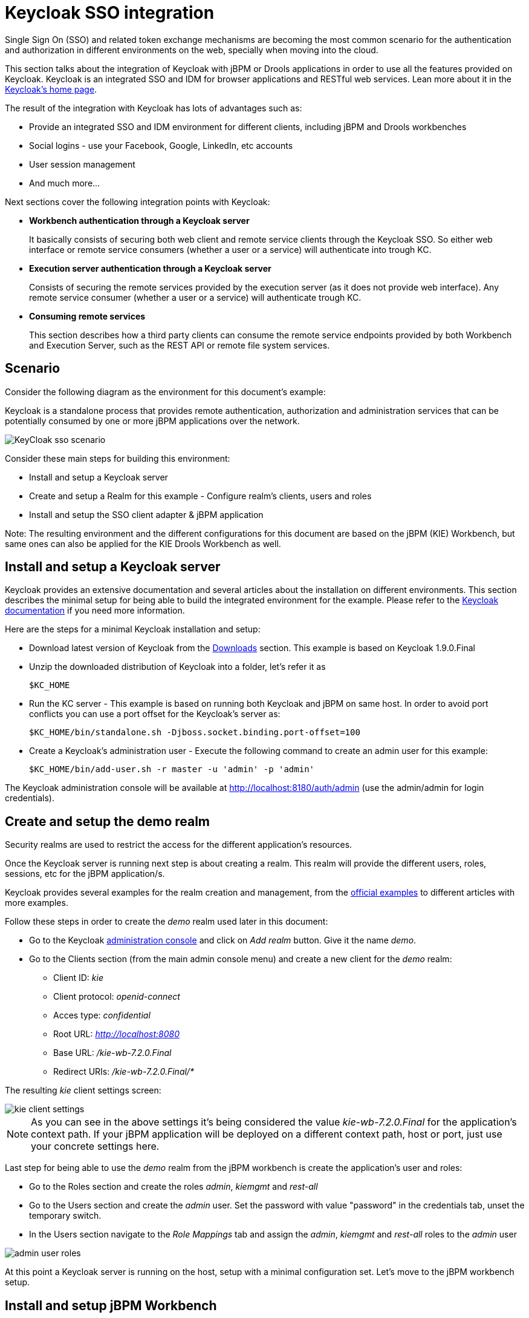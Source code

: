 [[_kie.keycloakssointegration]]
= Keycloak SSO integration


Single Sign On (SSO) and related token exchange mechanisms are becoming the most common scenario for the authentication and authorization in different environments on the web, specially when moving into the cloud. 

This section talks about the integration of Keycloak with jBPM or Drools applications in order to use all the features provided on Keycloak.
Keycloak is an integrated SSO and IDM for browser applications and RESTful web services.
Lean more about it in the http://keycloak.jboss.org/[Keycloak's home page].

The result of the integration with Keycloak has lots of advantages such as:

* Provide an integrated SSO and IDM environment for different clients, including jBPM and Drools workbenches
* Social logins - use your Facebook, Google, LinkedIn, etc accounts
* User session management
* And much more...

Next sections cover the following integration points with Keycloak:

* *Workbench authentication through a Keycloak server*
+ 
It basically consists of securing both web client and remote service clients through the Keycloak SSO.
So either web interface or remote service consumers (whether a user or a service) will authenticate into trough KC.
* *Execution server authentication through a Keycloak server*
+ 
Consists of securing the remote services provided by the execution server (as it does not provide web interface). Any remote service consumer (whether a user or a service) will authenticate trough KC.
* *Consuming remote services*
+ 
This section describes how a third party clients can consume the remote service endpoints provided by both Workbench and Execution Server, such as the REST API or remote file system services.


== Scenario


Consider the following diagram as the environment for this document's example:

Keycloak is a standalone process that provides remote authentication, authorization and administration services that can be potentially consumed by one or more jBPM applications over the network.


image::Workbench/KeycloakSSOIntegration/KeyCloak_sso_scenario.png[align="center"]


Consider these main steps for building this environment:

* Install and setup a Keycloak server
* Create and setup a Realm for this example - Configure realm's clients, users and roles
* Install and setup the SSO client adapter & jBPM application

Note: The resulting environment and the different configurations for this document are based on the jBPM (KIE) Workbench, but same ones can also be applied for the KIE Drools Workbench as well.

== Install and setup a Keycloak server


Keycloak provides an extensive documentation and several articles about the installation on different environments.
This section describes the minimal setup for being able to build the integrated environment for the example.
Please refer to the http://www.keycloak.org/documentation.html[Keycloak documentation] if you need more information.

Here are the steps for a minimal Keycloak installation and setup:

* Download latest version of Keycloak from the http://www.keycloak.org/downloads.html[Downloads] section. This example is based on Keycloak 1.9.0.Final
* Unzip the downloaded distribution of Keycloak into a folder, let's refer it as
+
[source]
----
$KC_HOME
----
* Run the KC server - This example is based on running both Keycloak and jBPM on same host. In order to avoid port conflicts you can use a port offset for the Keycloak's server as:
+
[source]
----
$KC_HOME/bin/standalone.sh -Djboss.socket.binding.port-offset=100
----


* Create a Keycloak's administration user - Execute the following command to create an admin user for this example:
+
[source]
----
$KC_HOME/bin/add-user.sh -r master -u 'admin' -p 'admin'
----

The Keycloak administration console will be available at http://localhost:8180/auth/admin (use the admin/admin for login credentials).

== Create and setup the demo realm


Security realms are used to restrict the access for the different application's resources.

Once the Keycloak server is running next step is about creating a realm.
This realm will provide the different users, roles, sessions, etc for the jBPM application/s.

Keycloak provides several examples for the realm creation and management, from the https://github.com/keycloak/keycloak/tree/master/examples[official
        examples] to different articles with more examples.

Follow these steps in order to create the _demo_ realm used later in this document:

* Go to the Keycloak http://localhost:8180/auth/admin[administration console] and click on _Add realm_ button. Give it the name __demo__.
* Go to the Clients section (from the main admin console menu) and create a new client for the _demo_ realm:
+
** Client ID:  _kie_
** Client protocol: _openid-connect_
** Acces type: _confidential_
** Root URL: _http://localhost:8080_
** Base URL:  _/kie-wb-7.2.0.Final_
** Redirect URIs: _/kie-wb-7.2.0.Final/*_

The resulting _kie_ client settings screen:


image::Workbench/KeycloakSSOIntegration/kie_client_settings.png[align="center"]

[NOTE]
====
As you can see in the above settings it's being considered the value _kie-wb-7.2.0.Final_ for the application's context path.
If your jBPM application will be deployed on a different context path, host or port, just use your concrete settings here.
====

Last step for being able to use the _demo_ realm from the jBPM workbench is create the application's user and roles:

* Go to the Roles section and create the roles _admin_, _kiemgmt_ and _rest-all_
* Go to the Users section and create the _admin_ user. Set the password with value "password" in the credentials tab, unset the temporary switch.
* In  the Users section navigate to the _Role Mappings_ tab and assign the _admin_, _kiemgmt_ and _rest-all_ roles to the _admin_ user
+


image::Workbench/KeycloakSSOIntegration/admin_user_roles.png[align="center"]

At this point a Keycloak server is running on the host, setup with a minimal configuration set.
Let's move to the jBPM workbench setup.

== Install and setup jBPM Workbench


For this tutorial let's use a Wildfly as the application server for the jBPM workbench, as the jBPM installer does by default.

Let's assume, after running the jBPM installer, the _$JBPM_HOME_ as the root path for the Wildfly server where the application has been deployed.

=== Install the KC adapter


In order to use the Keycloak's authentication and authorization modules from the jBPM application, the http://www.keycloak.org/docs/latest/securing_apps/topics/oidc/java/jboss-adapter.html[Keycloak adapter for Wildfly] must be installed on our server at __$JBPM_HOME__.
Keycloak provides multiple adapters for different containers out of the box, if you are using another container or need to use another adapter, please take a look at the http://www.keycloak.org/docs/latest/securing_apps/index.html[securing applications section] from the Keycloak docs.
Here are the steps to install and setup the adapter for Wildfly 8.2.x:

* Download the adapter from https://repository.jboss.org/nexus/service/local/repositories/central/content/org/keycloak/keycloak-wf8-adapter-dist/1.9.0.Final/keycloak-wf8-adapter-dist-1.9.0.Final.zip[here]
* Execute the following commands on your shell:
+
[source]
----
cd $JBPM_HOME/unzip keycloak-wf8-adapter-dist.zip // Install the KC client adapter

cd $JBPM_HOME/bin
./standalone.sh -c standalone-full.xml // Setup the KC client adapter.

// ** Once server is up, open a new command line terminal and run:
cd $JBPM_HOME/bin
./jboss-cli.sh -c --file=adapter-install.cli
----


=== Configure the KC adapter


Once installed the KC adapter into Wildfly, next step is to configure the adapter in order to specify different settings such as the location for the authentication server, the realm to use and so on.

Keycloak provides two ways of configuring the adapter:

* Per WAR configuration
* Via Keycloak subsystem

In this example let's use the second option, use the Keycloak subsystem, so our WAR is free from this kind of settings.
If you want to use the per WAR approach, please take a look http://www.keycloak.org/docs/latest/securing_apps/topics/oidc/java/jboss-adapter.html[here].

Edit the configuration file _$JBPM_HOME/standalone/configuration/standalone-full.xml_ and locate the subsystem configuration section.
Add the following content:


[source,xml]
----
<subsystem xmlns="urn:jboss:domain:keycloak:1.1">
  <secure-deployment name="kie-wb-7.2.0.Final.war">
    <realm>demo</realm>
    <realm-public-key>MIIBIjANBgkqhkiG9w0BAQEFAAOCA...</realm-public-key>
    <auth-server-url>http://localhost:8180/auth</auth-server-url>
    <ssl-required>external</ssl-required>
    <resource>kie</resource>
    <enable-basic-auth>true</enable-basic-auth>
    <credential name="secret">925f9190-a7c1-4cfd-8a3c-004f9c73dae6</credential>
    <principal-attribute>preferred_username</principal-attribute>
  </secure-deployment>
</subsystem>
----

If you have imported the example json files from this document in __step 2__, you can just use same configuration as above by using your concrete deployment name. Otherwise please use your values for these configurations:

* _Name for the secure deployment_ - Use your concrete application's WAR file name
* _Realm_ - Is the realm that the applications will use, in our example, the _demo_ realm created the previous step.
* _Realm Public Key_ - Provide here the public key for the _demo_ realm. It's not mandatory, if it's not specified, it will be retrieved from the server. Otherwise, you can find it in the Keycloak admin console -> Realm settings (for _demo_ realm) -> Keys
* _Authentication server URL_ - The URL for the Keycloak's authentication server
* _Resource_ - The name for the client created on step 2. In our example, use the value __kie__.
* _Enable basic auth_ - For this example let's enable Basic authentication mechanism as well, so clients can use both Token (Bearer) and Basic approaches to perform the requests.
* _Credential_ - Use the password value for the _kie_ client. You can find it in the Keycloak admin console -> Clients -> kie -> Credentials tab -> Copy the value for the __secret__.

For this example you have to take care about using your concrete values for _secure-deployment_ name, _realm-public-key_ and _credential_ password.

[IMPORTANT]
====
Ensure the following tag is NOT present in the Widfly/EAP profile's configuration file (eg: standalone.xml):
[source]
----
<single-sign-on/>
----
It's enabled by default in some server versions. If present, it must be removed/disabled in order to allow Keycloak to properly handle the clients.
====

=== Run the environment


At this point a Keycloak server is up and running on the host, and the KC adapter is installed and configured for the jBPM application server.
You can run the application using:


[source]
----
$JBPM_HOME/bin/standalone.sh -c standalone-full.xml
----

You can navigate into the application once the server is up at:


[source]
----
 http://localhost:8080/kie-wb-7.2.0.Final
----


image::Workbench/KeycloakSSOIntegration/jbpm_login_screen.png[align="center"]


Use your Keycloak's admin user credentials to login: __admin/password__.

== Securing workbench remote services via Keycloak


Both jBPM and Drools workbenches provide different remote service endpoints that can be consumed by third party clients using the <<_drools.workbenchremoteapi,remote API>>.

In order to authenticate those services thorough Keycloak the _BasicAuthSecurityFilter_ must be disabled, apply those modifications for the the _WEB-INF/web.xml_ file (app deployment descriptor) from jBPM's WAR file:

* Remove the following filter from the deployment descriptor:
+
[source,xml]
----
<filter>  
  <filter-name>HTTP Basic Auth Filter</filter-name>
  <filter-class>org.uberfire.ext.security.server.BasicAuthSecurityFilter</filter-class>
  <init-param>
    <param-name>realmName</param-name>
    <param-value>KIE Workbench Realm</param-value>
  </init-param>
</filter>

<filter-mapping>
  <filter-name>HTTP Basic Auth Filter</filter-name>
  <url-pattern>/rest/*</url-pattern>
  <url-pattern>/maven2/*</url-pattern>
  <url-pattern>/ws/*</url-pattern>
</filter-mapping>
----
* Constraint the remote services URL patterns as:
+
[source,xml]
----
<security-constraint>
  <web-resource-collection>
    <web-resource-name>remote-services</web-resource-name>
    <url-pattern>/rest/*</url-pattern>
    <url-pattern>/maven2/*</url-pattern>
    <url-pattern>/ws/*</url-pattern>
  </web-resource-collection>
  <auth-constraint>
    <role-name>rest-all</role-name>
  </auth-constraint>
</security-constraint>
----

[IMPORTANT]
====
The user that consumes the remote services must be member of role __rest-all__.
As on described previous steps, the _admin_ user in this example it's already a member of the __rest-all __role.
====

== Securing workbench's file system services via Keycloak


In order to consume other remote services such as the file system ones (e.g. remote GIT),
a specific **Keycloak login module must be used** for the application's security domain in the
__$JBPM_HOME/standalone/configuration/standalone-full.xml__ file.
By default the workbench uses the __other__ security domain, so the resulting  configuration on the
__$JBPM_HOME/standalone/configuration/standalone-full.xml__ should be such as:

[source,xml]
----
<security-domain name="other" cache-type="default">
    <authentication>
        <login-module code="org.keycloak.adapters.jaas.DirectAccessGrantsLoginModule" flag="required">
            <!-- Parameter value can be a file system absolute path or a classpath (e.g. "classpath:/some-path/kie-git.json")-->
            <module-option name="keycloak-config-file" value="$JBPM_HOME/kie-git.json"/>
        </login-module>
    </authentication>
</security-domain>
----

Note that:

* The login modules on the __other__ security domain in the __$JBPM_HOME/standalone/configuration/standalone-full.xml__ file must be REPLACED by the above given one.
* Replace __$JBPM_HOME/kie-git.json__ by the path (on file system) or the classpath (e.g. __classpath:/some-path/kie-git.json__) for the json configuration file used for the remote services client. Please continue reading in order to create this Keycloak client and how to obtain this json file.

At this point, remote services that use JAAS for the authentication process, such as the file system ones (e.g. GIT), are secured by Keycloak using the client specified in the above json configuration file. So let's create this client on Keycloak and generate the required JSON file:

* Navigate to the http://localhost:8180/auth/admin[KC administration console] and create a new client for the __demo__ realm using __kie-git__ as name.
* Enable __Direct Access Grants Enabled__ option
* Disable __Standard Flow Enabled__ option
* Use a __confidential__ access type for this client. See below image as example:

image::Workbench/KeycloakSSOIntegration/kie_git_client_settings.png[align="center"]

* Go to the __Installation__ tab in same __kie-git__ client configuration screen and export using the __Keycloak OIDC JSON__ type.
* Finally copy this generated JSON file into an accessible directory on the server's file system or add it in the application's classpath. Use this path value as the __keycloak-config-file__ argument for the above configuration of the __org.keycloak.adapters.jaas.DirectAccessGrantsLoginModule__ login module.
* More information about Keycloak JAAS Login modules can be found https://keycloak.gitbooks.io/securing-client-applications-guide/content/v/2.2/topics/oidc/java/jaas.html[here].

At this point, the internal Git repositories can be cloned by all users authenticated via the Keycloak server:

[source]
----
# Command example:
git clone ssh://admin@localhost:8001/system
----

== Execution server


The KIE Execution Server provides a <<_kie.ksrestapi,REST API>> that can be consumed for any third party clients.
This this section is about how to integration the KIE Execution Server with the Keycloak SSO in order to delegate the third party clients identity management to the SSO server.

Consider the above environment running, so consider having:

* A Keycloak server running and listening on http://localhost:8180/auth
* A realm named _demo_ with a client named _kie_ for the jBPM Workbench
* A jBPM Workbench running at http://localhost:8080/kie-wb-7.2.0.Final

Follow these steps in order to add an execution server into this environment:

* Create the client for the execution server on Keycloak
* Install setup and the Execution server (with the KC client adapter)


=== Create the execution server's client on Keycloak


As per each execution server is going to be deployed, you have to create a new client on the _demo_ realm in Keycloak:

* Go to the http://localhost:8180/auth/admin[KC admin console] -> Clients -> New client
* Name: _kie-execution-server_
* Root URL: _http://localhost:8280/_
* Client protocol: _openid-connect_
* Access type: _confidential_ (or _public_ if you want so, but not recommended for production environments)
* Valid redirect URIs: _/kie-server-7.2.0.Final/*_
* Base URL: _/kie-server-7.2.0.Final_

In this example the _admin_ user already created on previous steps is the one used for the client requests.
So ensure that the _admin_ user is member of the role _kie-server_ in order to use the execution server's remote services.
If the role does not exist, create it.

Note: This example considers that the execution server will be configured to run using a port offset of 200, so the HTTP port will be available at localhost:8280.

=== Install and setup the KC adapter on the execution server


At this point, a client named _kie-execution-server_ is ready on the KC server to use from the execution server. 

Let's install, setup and deploy the execution server:

* Install another Wildfly server to use for the execution server and the KC client adapter as well. You can follow above instructions for the Workbench or follow the http://www.keycloak.org/docs/latest/securing_apps/index.html[securing applications guide]
* Edit the _standalone-full.xml_ file from the Wildfly server's configuration path and configure the KC subsystem adapter as:
+
[source,xml]
----
<secure-deployment name="kie-server-7.2.0.Final.war">
    <realm>demo</realm>
    <realm-public-key>MIGfMA0GCSqGSIb...</realm-public-key>
    <auth-server-url>http://localhost:8180/auth</auth-server-url>
    <ssl-required>external</ssl-required>
    <resource>kie-execution-server</resource>
    <enable-basic-auth>true</enable-basic-auth>
    <credential name="secret">e92ec68d-6177-4239-be05-28ef2f3460ff</credential>
    <principal-attribute>preferred_username</principal-attribute>
</secure-deployment>
----

Consider your concrete environment settings if different from this example:

* Secure deployment name -> use the name of the execution server war file being deployed
* Public key -> Use the demo realm public key or leave it blank, the server will provide one if so
* Resource -> This time, instead of the kie client used in the WB configuration, use the _kie-execution-server_ client
* Enable basic auth -> Up to you. You can enable Basic auth for third party service consumers
* Credential -> Use the secret key for the _kie-execution-server_ client. You can find it in the __Credentials__tab of the KC admin console


=== Deploy and run the execution server


Just deploy the execution server in Wildfly using any of the available mechanisms.
Run the execution server using this command:


[source]
----
$EXEC_SERVER_HOME/bin/standalone.sh -c standalone-full.xml -Djboss.socket.binding.port-offset=200 -Dorg.kie.server.id=<ID> -Dorg.kie.server.user=<USER> -Dorg.kie.server.pwd=<PWD> -Dorg.kie.server.location=<LOCATION_URL>  -Dorg.kie.server.controller=<CONTROLLER_URL> -Dorg.kie.server.controller.user=<CONTROLLER_USER> -Dorg.kie.server.controller.pwd=<CONTOLLER_PASSWORD>
----

Example:


[source]
----
$EXEC_SERVER_HOME/bin/standalone.sh -c standalone-full.xml -Djboss.socket.binding.port-offset=200 -Dorg.kie.server.id=kieserver1 -Dorg.kie.server.user=admin -Dorg.kie.server.pwd=password -Dorg.kie.server.location=http://localhost:8280/kie-server-7.2.0.Final/services/rest/server -Dorg.kie.server.controller=http://localhost:8080/kie-wb-7.2.0.Final/rest/controller -Dorg.kie.server.controller.user=admin -Dorg.kie.server.controller.pwd=password
----

[IMPORTANT]
====
The users that will consume the execution server remote service endpoints must have the role _kie-server_ assigned.
So create and assign this role in the KC admin console for the users that will consume the execution server remote services.
====

Once up, you can check the server status as (considered using Basic authentication for this request, see next <<consumingRemoteServices>> for more information):


[source]
----
curl http://admin:password@localhost:8280/kie-server-7.2.0.Final/services/rest/server/
----

[[consumingRemoteServices]]
== Consuming remote services


In order to use the different remote services provided by the Workbench or by an Execution Server, your client must be authenticated on the KC server and have a valid token to perform the requests.

Remember that in order to use the remote services, the authenticated user must have assigned:

* The role _rest-all_ for using the WB remote services
* The role _kie-server_ for using the Execution Server remote services

Please ensure necessary roles are created and assigned to the users that will consume the remote services on the Keycloak admin console.

You have two options to consume the different remove service endpoints:

* Using basic authentication, if the application's client supports it
* Using Bearer (token) based authentication


=== Using basic authentication


If the KC client adapter configuration has the Basic authentication enabled, as proposed in this guide for both WB (__step 3.2__) and Execution Server, you can avoid the token grant/refresh calls and just call the services as the following examples.

Example for a WB remote repositories endpoint:


[source]
----
curl http://admin:password@localhost:8080/kie-wb-7.2.0.Final/rest/repositories
----

Example to check the status for the Execution Server:


[source]
----
curl http://admin:password@localhost:8280/kie-server-7.2.0.Final/services/rest/server/
----

=== Using token based authentication


First step is to create a new client on Keycloak that allows the third party remote service clients to obtain a token.
It can be done as:

* Go to the KC admin console and create a _new client_ using this configuration:
+
** Client id: _kie-remote_
** Client protocol: _openid-connect_
** Access type: _public_
** Valid redirect URIs: _http://localhost/_
* As we are going to manually obtain a token and invoke the service let's increase the lifespan of tokens slightly. In production access tokens should have a relatively low timeout, ideally less than 5 minutes:
+
** Go to the KC admin console
** Click on your Realm Settings
** Click on Tokens tab
** Change the value for Access Token Lifespan to 15 minutes. That should give us plenty of time to obtain a token and invoke the service before it expires.

Once a public client for our remote clients has been created, you can now obtain the token by performing an HTTP request to the KC server's tokens endpoint.
Here is an example for command line:


[source]
----
RESULT=`curl --data "grant_type=password&client_id=kie-remote&username=admin&passwordpassword=<the_client_secret>" http://localhost:8180/auth/realms/demo/protocol/openid-connect/token`
----
[source]
----
TOKEN=`echo $RESULT | sed 's/.*access_token":"//g' | sed 's/".*//g'`
----

At this point, if you echo the _$TOKEN_ it will output the token string obtained from the KC server, that can be now used to authorize further calls to the remote endpoints.
For exmple, if you want to check the internal jBPM repositories:


[source]
----
curl -H "Authorization: bearer $TOKEN" http://localhost:8080/kie-wb-7.2.0.Final/rest/repositories
----
